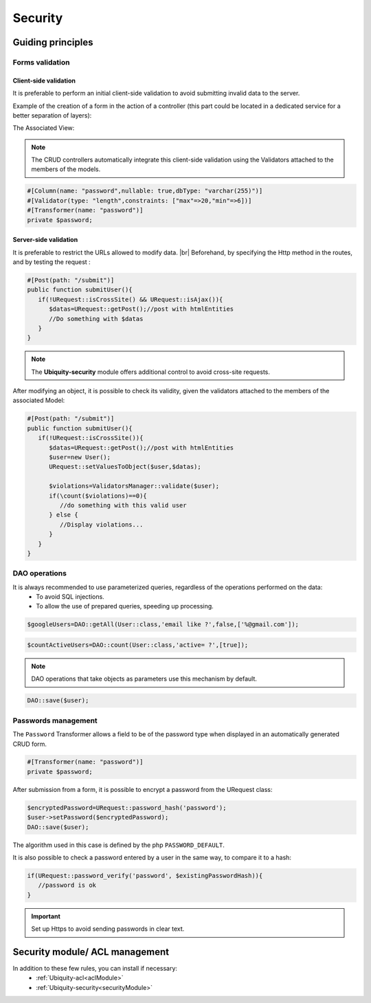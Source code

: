 .. _security:
Security
********

.. |br| raw:: html

   <br />

Guiding principles
==================
Forms validation
----------------
Client-side validation
^^^^^^^^^^^^^^^^^^^^^^
It is preferable to perform an initial client-side validation to avoid submitting invalid data to the server.

Example of the creation of a form in the action of a controller (this part could be located in a dedicated service for a better separation of layers):

.. code-block:: php
   :linenos:
   :caption: app/controllers/UsersManagement.php

    public function index(){
        $frm=$this->jquery->semantic()->dataForm('frm-user',new User());
        $frm->setFields(['login','password','connection']);
        $frm->fieldAsInput('login',
            ['rules'=>'empty']
        );
        $frm->fieldAsInput('password',
            [
                'inputType'=>'password',
                'rules'=>['empty','minLength[6]']
            ]
        );
        $frm->setValidationParams(['on'=>'blur','inline'=>true]);
        $frm->fieldAsSubmit('connection','fluid green','/submit','#response');
        $this->jquery->renderDefaultView();
    }

The Associated View:

.. code-block:: html+twig
   :caption: app/views/UsersManagement/index.html

    {{ q['frm-user'] | raw }}
    {{ script_foot | raw }}
    <div id="response"></div>

.. image:: /_static/images/security/bases/frm-user.png
   :class: bordered

.. note:: The CRUD controllers automatically integrate this client-side validation using the Validators attached to the members of the models.

.. code-block:: php

   #[Column(name: "password",nullable: true,dbType: "varchar(255)")]
   #[Validator(type: "length",constraints: ["max"=>20,"min"=>6])]
   #[Transformer(name: "password")]
   private $password;

Server-side validation
^^^^^^^^^^^^^^^^^^^^^^
It is preferable to restrict the URLs allowed to modify data. |br|
Beforehand, by specifying the Http method in the routes, and by testing the request :

.. code-block:: php

   #[Post(path: "/submit")]
   public function submitUser(){
      if(!URequest::isCrossSite() && URequest::isAjax()){
         $datas=URequest::getPost();//post with htmlEntities
         //Do something with $datas
      }
   }

.. note:: The **Ubiquity-security** module offers additional control to avoid cross-site requests.

After modifying an object, it is possible to check its validity, given the validators attached to the members of the associated Model:

.. code-block:: php

   #[Post(path: "/submit")]
   public function submitUser(){
      if(!URequest::isCrossSite()){
         $datas=URequest::getPost();//post with htmlEntities
         $user=new User();
         URequest::setValuesToObject($user,$datas);

         $violations=ValidatorsManager::validate($user);
         if(\count($violations)==0){
            //do something with this valid user
         } else {
            //Display violations...
         }
      }
   }


DAO operations
--------------
It is always recommended to use parameterized queries, regardless of the operations performed on the data:
   * To avoid SQL injections.
   * To allow the use of prepared queries, speeding up processing.

.. code-block:: php

   $googleUsers=DAO::getAll(User::class,'email like ?',false,['%@gmail.com']);

.. code-block:: php

   $countActiveUsers=DAO::count(User::class,'active= ?',[true]);

.. note:: DAO operations that take objects as parameters use this mechanism by default.

.. code-block:: php

   DAO::save($user);

.. tips:: It is possible to apply the transformers defined on a model before modification in the database.

Passwords management
--------------------

The ``Password`` Transformer allows a field to be of the password type when displayed in an automatically generated CRUD form.

.. code-block:: php

   #[Transformer(name: "password")]
   private $password;

After submission from a form, it is possible to encrypt a password from the URequest class:

.. code-block:: php

   $encryptedPassword=URequest::password_hash('password');
   $user->setPassword($encryptedPassword);
   DAO::save($user);

The algorithm used in this case is defined by the php ``PASSWORD_DEFAULT``.

It is also possible to check a password entered by a user in the same way, to compare it to a hash:

.. code-block:: php

   if(URequest::password_verify('password', $existingPasswordHash)){
      //password is ok
   }


.. important:: Set up Https to avoid sending passwords in clear text.

Security module/ ACL management
===============================
In addition to these few rules, you can install if necessary:
   * :ref:`Ubiquity-acl<aclModule>`
   * :ref:`Ubiquity-security<securityModule>`
